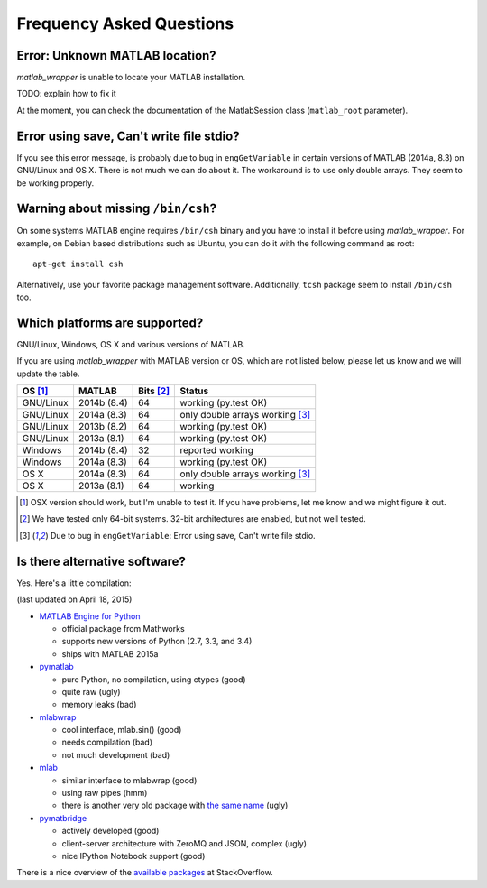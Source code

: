 Frequency Asked Questions
=========================


Error: Unknown MATLAB location?
-------------------------------

*matlab_wrapper* is unable to locate your MATLAB installation.

TODO: explain how to fix it

At the moment, you can check the documentation of the MatlabSession
class (``matlab_root`` parameter).



Error using save, Can't write file stdio?
-----------------------------------------

If you see this error message, is probably due to bug in
``engGetVariable`` in certain versions of MATLAB (2014a, 8.3) on
GNU/Linux and OS X.  There is not much we can do about it.  The
workaround is to use only double arrays.  They seem to be working
properly.



Warning about missing ``/bin/csh``?
-----------------------------------

On some systems MATLAB engine requires ``/bin/csh`` binary and you
have to install it before using *matlab_wrapper*.  For example, on
Debian based distributions such as Ubuntu, you can do it with the
following command as root::

  apt-get install csh

Alternatively, use your favorite package management software.
Additionally, ``tcsh`` package seem to install ``/bin/csh`` too.



Which platforms are supported?
------------------------------

GNU/Linux, Windows, OS X and various versions of MATLAB.

If you are using *matlab_wrapper* with MATLAB version or OS, which are
not listed below, please let us know and we will update the table.

==========  ===========  ==========  ==========
OS [#os]_   MATLAB       Bits [#b]_  Status
==========  ===========  ==========  ==========
GNU/Linux   2014b (8.4)  64          working (py.test OK)
GNU/Linux   2014a (8.3)  64          only double arrays working [#f]_
GNU/Linux   2013b (8.2)  64          working (py.test OK)
GNU/Linux   2013a (8.1)  64          working (py.test OK)

Windows     2014b (8.4)  32          reported working
Windows     2014a (8.3)  64          working (py.test OK)

OS X        2014a (8.3)  64          only double arrays working [#f]_
OS X        2013a (8.1)  64          working
==========  ===========  ==========  ==========


.. [#os] OSX version should work, but I'm unable to test it.  If you
         have problems, let me know and we might figure it out.

.. [#b] We have tested only 64-bit systems.  32-bit architectures are
        enabled, but not well tested.

.. [#f] Due to bug in ``engGetVariable``: Error using save, Can't
        write file stdio.



Is there alternative software?
------------------------------

Yes.  Here's a little compilation:

(last updated on April 18, 2015)


- `MATLAB Engine for Python`_

  - official package from Mathworks
  - supports new versions of Python (2.7, 3.3, and 3.4)
  - ships with MATLAB 2015a

- pymatlab_

  - pure Python, no compilation, using ctypes (good)
  - quite raw (ugly)
  - memory leaks (bad)

- mlabwrap_

  - cool interface, mlab.sin() (good)
  - needs compilation (bad)
  - not much development (bad)

- mlab_

  - similar interface to mlabwrap (good)
  - using raw pipes (hmm)
  - there is another very old package with `the same name
    <http://claymore.engineer.gvsu.edu/~steriana/Python/pymat.html>`_
    (ugly)

- pymatbridge_

  - actively developed (good)
  - client-server architecture with ZeroMQ and JSON, complex (ugly)
  - nice IPython Notebook support (good)



There is a nice overview of the `available packages`_ at
StackOverflow.


.. _`MATLAB Engine for Python`: http://mathworks.com/help/matlab/matlab-engine-for-python.html
.. _pymatlab: http://pymatlab.sourceforge.net/
.. _mlabwrap: http://mlabwrap.sourceforge.net/
.. _mlab: https://github.com/ewiger/mlab
.. _pymatbridge: https://github.com/arokem/python-matlab-bridge
.. _`available packages`: https://stackoverflow.com/questions/2883189/calling-matlab-functions-from-python/23762412#23762412
